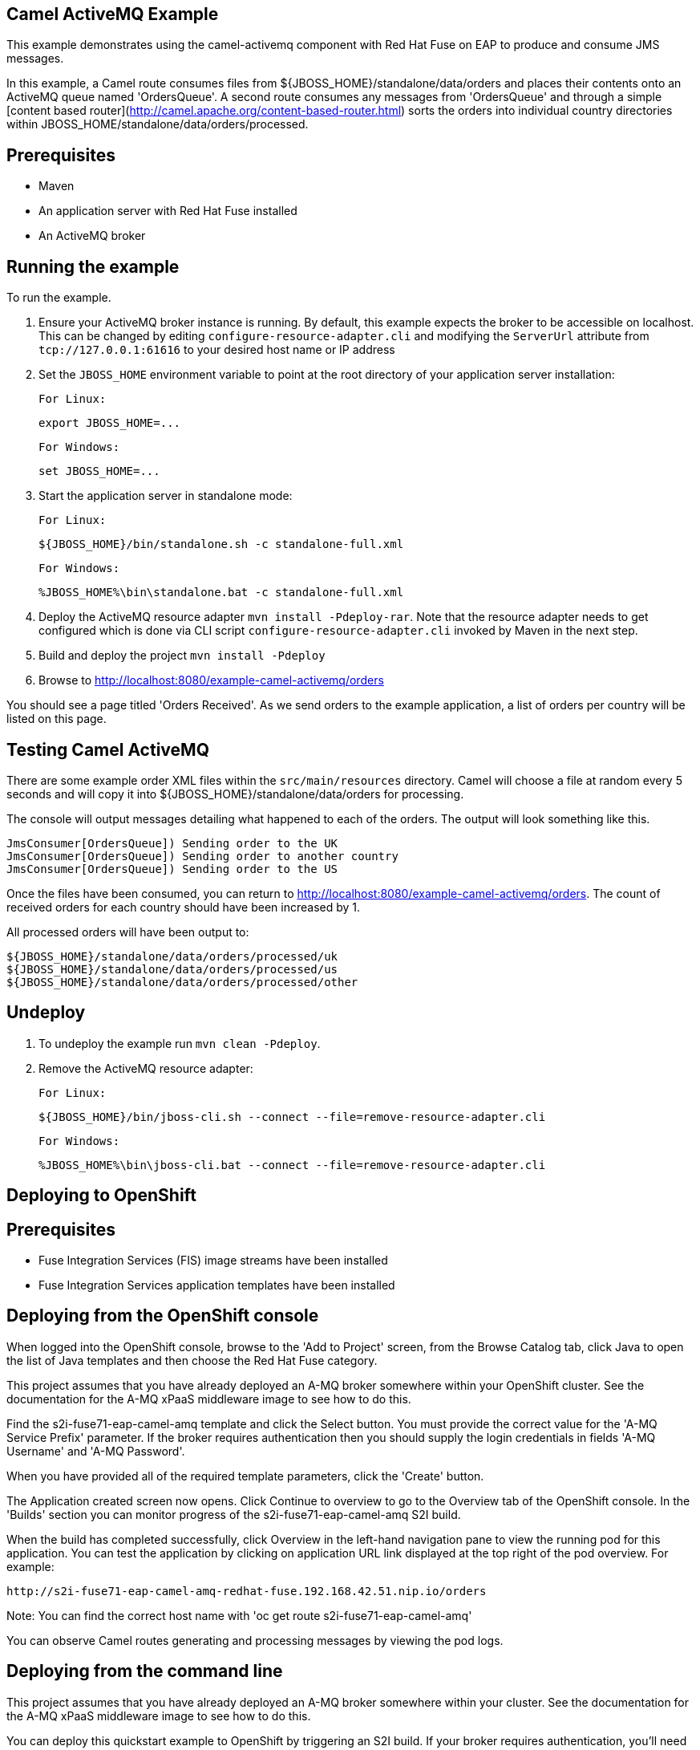 Camel ActiveMQ Example
----------------------

This example demonstrates using the camel-activemq component with Red Hat Fuse on EAP to produce and consume JMS messages.

In this example, a Camel route consumes files from ${JBOSS_HOME}/standalone/data/orders and places their contents onto an ActiveMQ queue named 'OrdersQueue'. A second route consumes any messages from 'OrdersQueue' and through a simple [content based router](http://camel.apache.org/content-based-router.html) sorts the orders into individual country directories within JBOSS_HOME/standalone/data/orders/processed.

Prerequisites
-------------

* Maven
* An application server with Red Hat Fuse installed
* An ActiveMQ broker

Running the example
-------------------

To run the example.

1. Ensure your ActiveMQ broker instance is running. By default, this example expects the broker to be accessible on localhost. This can be changed by editing `configure-resource-adapter.cli` and modifying the `ServerUrl` attribute from `tcp://127.0.0.1:61616` to your desired host name or IP address

2. Set the `JBOSS_HOME` environment variable to point at the root directory of your application server installation:

    For Linux:

        export JBOSS_HOME=...

    For Windows:

        set JBOSS_HOME=...

3. Start the application server in standalone mode:

    For Linux:

        ${JBOSS_HOME}/bin/standalone.sh -c standalone-full.xml

    For Windows:

        %JBOSS_HOME%\bin\standalone.bat -c standalone-full.xml

4. Deploy the ActiveMQ resource adapter `mvn install -Pdeploy-rar`. Note that the resource adapter needs to get
   configured which is done via CLI script `configure-resource-adapter.cli` invoked by Maven in the next step.

5. Build and deploy the project `mvn install -Pdeploy`

6. Browse to http://localhost:8080/example-camel-activemq/orders

You should see a page titled 'Orders Received'. As we send orders to the example application, a list of orders per country will be listed on this page.

Testing Camel ActiveMQ
----------------------

There are some example order XML files within the `src/main/resources` directory. Camel will choose a file at random every 5 seconds and will copy it into ${JBOSS_HOME}/standalone/data/orders for processing.

The console will output messages detailing what happened to each of the orders. The output will look something like this.

    JmsConsumer[OrdersQueue]) Sending order to the UK
    JmsConsumer[OrdersQueue]) Sending order to another country
    JmsConsumer[OrdersQueue]) Sending order to the US

Once the files have been consumed, you can return to http://localhost:8080/example-camel-activemq/orders. The count of
received orders for each country should have been increased by 1.

All processed orders will have been output to:

    ${JBOSS_HOME}/standalone/data/orders/processed/uk
    ${JBOSS_HOME}/standalone/data/orders/processed/us
    ${JBOSS_HOME}/standalone/data/orders/processed/other

Undeploy
--------

1. To undeploy the example run `mvn clean -Pdeploy`.

2. Remove the ActiveMQ resource adapter:

    For Linux:

        ${JBOSS_HOME}/bin/jboss-cli.sh --connect --file=remove-resource-adapter.cli

    For Windows:

        %JBOSS_HOME%\bin\jboss-cli.bat --connect --file=remove-resource-adapter.cli

Deploying to OpenShift
----------------------

Prerequisites
-------------

* Fuse Integration Services (FIS) image streams have been installed
* Fuse Integration Services application templates have been installed

Deploying from the OpenShift console
------------------------------------

When logged into the OpenShift console, browse to the 'Add to Project' screen, from the Browse Catalog tab, click Java to open the list of Java templates and then
choose the Red Hat Fuse category.

This project assumes that you have already deployed an A-MQ broker somewhere within your OpenShift cluster. See the documentation for the A-MQ xPaaS middleware image
to see how to do this.

Find the s2i-fuse71-eap-camel-amq template and click the Select button. You must provide the correct value for the 'A-MQ Service Prefix' parameter. If the broker
requires authentication then you should supply the login credentials in fields 'A-MQ Username' and 'A-MQ Password'.

When you have provided all of the required template parameters, click the 'Create' button.

The Application created screen now opens. Click Continue to overview
to go to the Overview tab of the OpenShift console. In the 'Builds' section you can monitor progress of the s2i-fuse71-eap-camel-amq S2I build.

When the build has completed successfully, click Overview in the left-hand navigation pane to view the running pod for this application. You can test
the application by clicking on application URL link displayed at the top right of the pod overview. For example:

    http://s2i-fuse71-eap-camel-amq-redhat-fuse.192.168.42.51.nip.io/orders

Note: You can find the correct host name with 'oc get route s2i-fuse71-eap-camel-amq'

You can observe Camel routes generating and processing messages by viewing the pod logs.

Deploying from the command line
-------------------------------

This project assumes that you have already deployed an A-MQ broker somewhere within your cluster. See the documentation for the A-MQ xPaaS middleware image
to see how to do this.

You can deploy this quickstart example to OpenShift by triggering an S2I build. If your broker requires authentication, you'll need
to provide parameters -p MQ_USERNAME=myuser -p MQ_PASSWORD=mysecret. Also, you may need to provide MQ_SERVICE_PREFIX if the default 'broker-amq' does
not match with your broker service name.

    oc new-app s2i-fuse71-eap-camel-amq

You can follow progress of the S2I build by running:

    oc logs -f bc/s2i-fuse71-eap-camel-amq

When the S2I build is complete and the application is running you can test by navigating to route endpoint. You can find the application route
hostname via 'oc get route s2i-fuse71-eap-camel-amq'. For example:

    http://s2i-fuse71-eap-camel-amq-redhat-fuse.192.168.42.51.nip.io/orders

You can observe Camel routes generating and processing messages by viewing the pod logs with (Note: you pod name may be different):

    oc logs -f s2i-fuse71-eap-camel-amq-1-ds8mg

Cleaning up
-------------------------------

You can delete all resources created by the quickstart application by running:

    oc delete all -l 'app=s2i-fuse71-eap-camel-amq'
